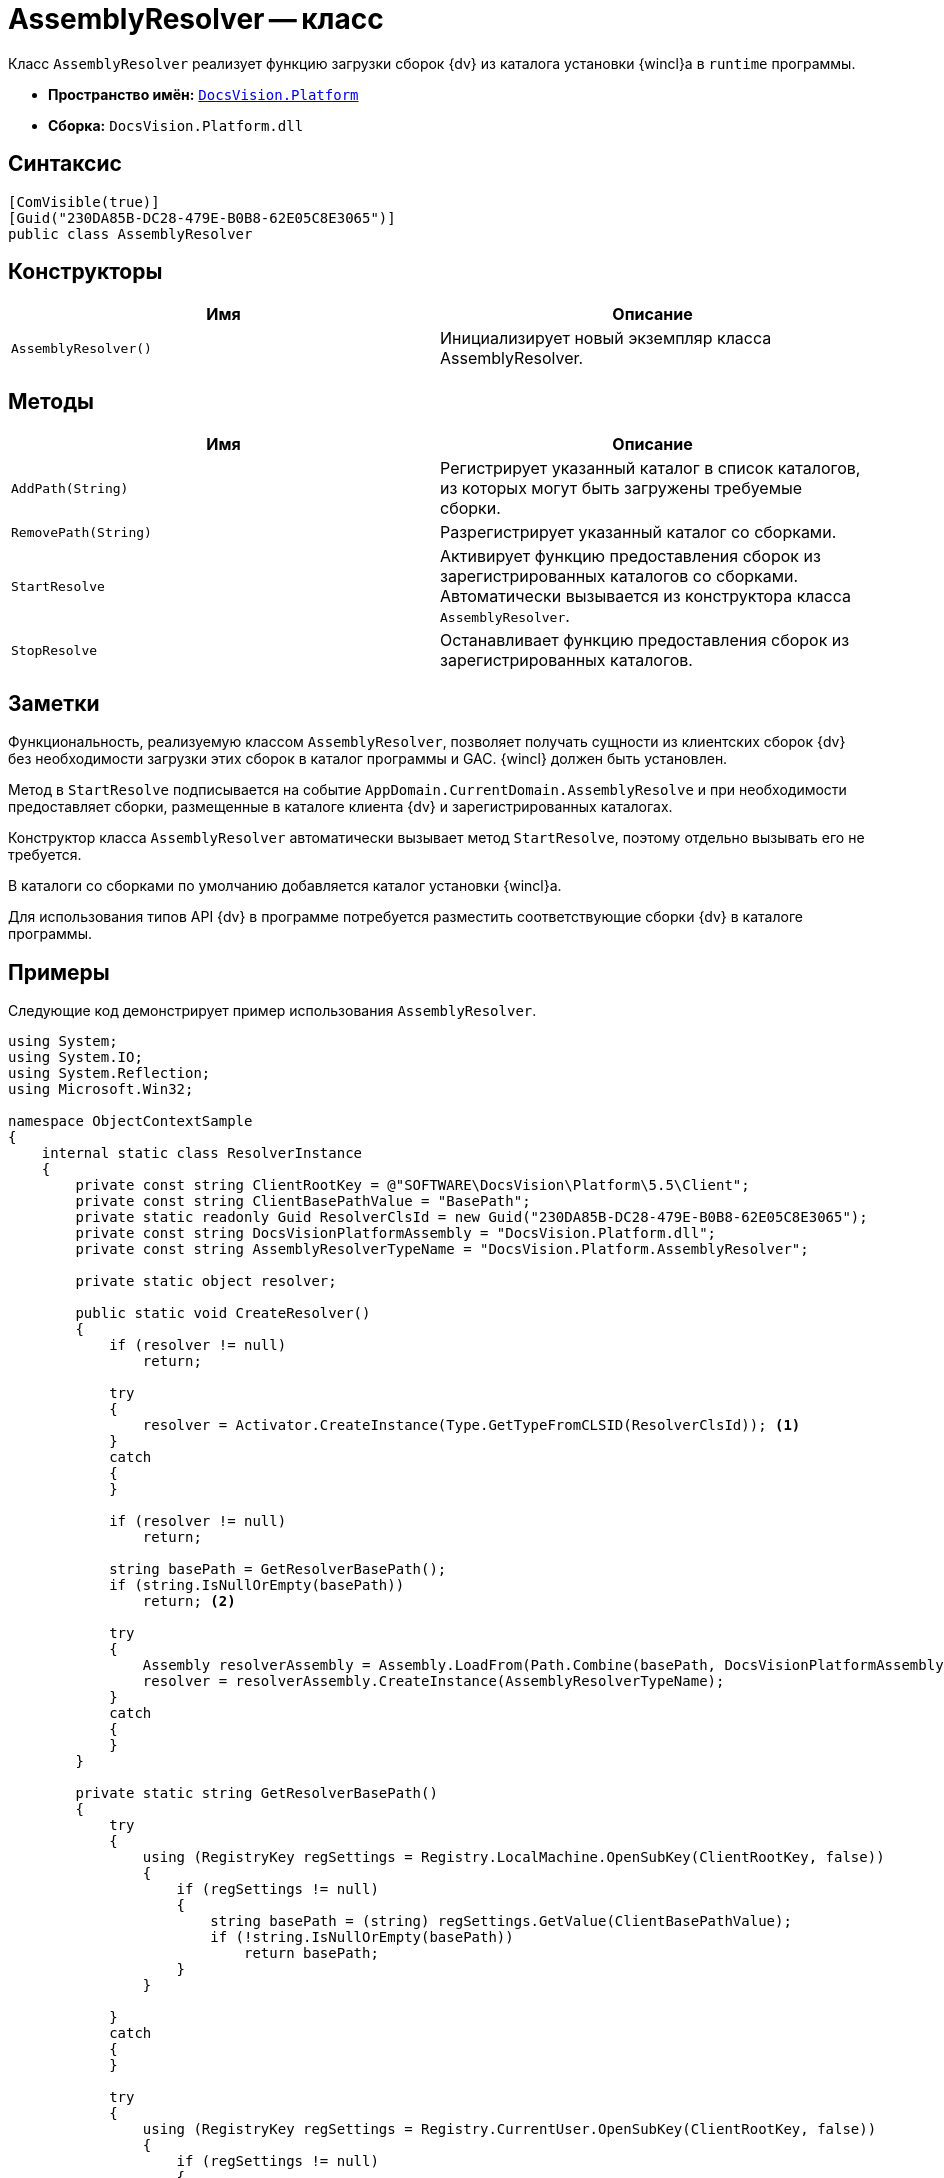 = AssemblyResolver -- класс

Класс `AssemblyResolver` реализует функцию загрузки сборок {dv} из каталога установки {wincl}а в `runtime` программы.

* *Пространство имён:* `xref:Platform-CardHost:Platform_NS.adoc[DocsVision.Platform]`
* *Сборка:* `DocsVision.Platform.dll`

== Синтаксис

[source,csharp]
----
[ComVisible(true)]
[Guid("230DA85B-DC28-479E-B0B8-62E05C8E3065")]
public class AssemblyResolver
----

== Конструкторы

[cols=",",options="header"]
|===
|Имя |Описание
|`AssemblyResolver()` |Инициализирует новый экземпляр класса AssemblyResolver.
|===

== Методы

[cols=",",options="header"]
|===
|Имя |Описание
|`AddPath(String)` |Регистрирует указанный каталог в список каталогов, из которых могут быть загружены требуемые сборки.
|`RemovePath(String)` |Разрегистрирует указанный каталог со сборками.
|`StartResolve` |Активирует функцию предоставления сборок из зарегистрированных каталогов со сборками. Автоматически вызывается из конструктора класса `AssemblyResolver`.
|`StopResolve` |Останавливает функцию предоставления сборок из зарегистрированных каталогов.
|===

== Заметки

Функциональность, реализуемую классом `AssemblyResolver`, позволяет получать сущности из клиентских сборок {dv} без необходимости загрузки этих сборок в каталог программы и GAC. {wincl} должен быть установлен.

Метод в `StartResolve` подписывается на событие `AppDomain.CurrentDomain.AssemblyResolve` и при необходимости предоставляет сборки, размещенные в каталоге клиента {dv} и зарегистрированных каталогах.

Конструктор класса `AssemblyResolver` автоматически вызывает метод `StartResolve`, поэтому отдельно вызывать его не требуется.

В каталоги со сборками по умолчанию добавляется каталог установки {wincl}а.

Для использования типов API {dv} в программе потребуется разместить соответствующие сборки {dv} в каталоге программы.

== Примеры

Следующие код демонстрирует пример использования `AssemblyResolver`.

[source,csharp]
----
using System;
using System.IO;
using System.Reflection;
using Microsoft.Win32;

namespace ObjectContextSample
{
    internal static class ResolverInstance
    {
        private const string ClientRootKey = @"SOFTWARE\DocsVision\Platform\5.5\Client";
        private const string ClientBasePathValue = "BasePath";
        private static readonly Guid ResolverClsId = new Guid("230DA85B-DC28-479E-B0B8-62E05C8E3065");
        private const string DocsVisionPlatformAssembly = "DocsVision.Platform.dll";
        private const string AssemblyResolverTypeName = "DocsVision.Platform.AssemblyResolver";

        private static object resolver;

        public static void CreateResolver()
        {
            if (resolver != null)
                return;

            try
            {
                resolver = Activator.CreateInstance(Type.GetTypeFromCLSID(ResolverClsId)); <.>
            }
            catch
            {
            }

            if (resolver != null)
                return;

            string basePath = GetResolverBasePath();
            if (string.IsNullOrEmpty(basePath))
                return; <.>

            try
            {
                Assembly resolverAssembly = Assembly.LoadFrom(Path.Combine(basePath, DocsVisionPlatformAssembly));
                resolver = resolverAssembly.CreateInstance(AssemblyResolverTypeName);
            }
            catch
            {
            }
        }

        private static string GetResolverBasePath()
        {
            try
            {
                using (RegistryKey regSettings = Registry.LocalMachine.OpenSubKey(ClientRootKey, false))
                {
                    if (regSettings != null)
                    {
                        string basePath = (string) regSettings.GetValue(ClientBasePathValue);
                        if (!string.IsNullOrEmpty(basePath))
                            return basePath;
                    }
                }

            }
            catch
            {
            }

            try
            {
                using (RegistryKey regSettings = Registry.CurrentUser.OpenSubKey(ClientRootKey, false))
                {
                    if (regSettings != null)
                    {
                        string basePath = (string) regSettings.GetValue(ClientBasePathValue);
                        if (!string.IsNullOrEmpty(basePath))
                            return basePath;
                    }
                }
            }
            catch
            {
            }

            return null;
        }
    }
}
----
<.> Создаем по CLSID.
<.> Если не смогли, ищем по пути из реестра.
